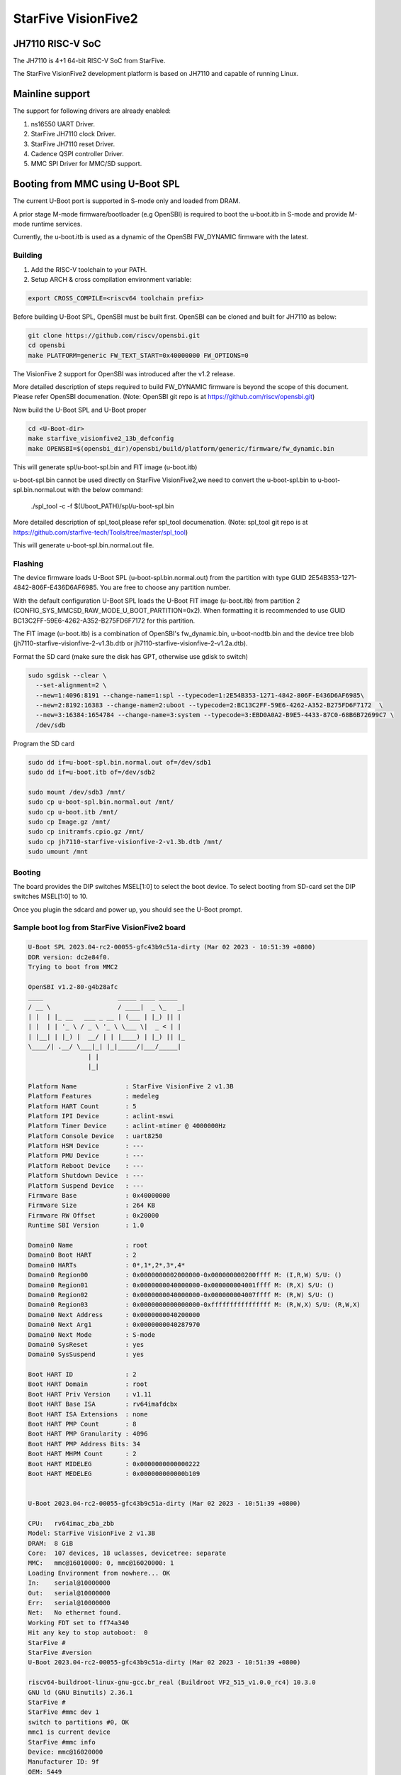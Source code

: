 .. SPDX-License-Identifier: GPL-2.0+

StarFive VisionFive2
====================

JH7110 RISC-V SoC
---------------------
The JH7110 is 4+1 64-bit RISC-V SoC from StarFive.

The StarFive VisionFive2 development platform is based on JH7110 and capable
of running Linux.

Mainline support
----------------

The support for following drivers are already enabled:

1. ns16550 UART Driver.
2. StarFive JH7110 clock Driver.
3. StarFive JH7110 reset Driver.
4. Cadence QSPI controller Driver.
5. MMC SPI Driver for MMC/SD support.

Booting from MMC using U-Boot SPL
---------------------------------

The current U-Boot port is supported in S-mode only and loaded from DRAM.

A prior stage M-mode firmware/bootloader (e.g OpenSBI) is required to
boot the u-boot.itb in S-mode and provide M-mode runtime services.

Currently, the u-boot.itb is used as a dynamic of the OpenSBI FW_DYNAMIC
firmware with the latest.

Building
~~~~~~~~

1. Add the RISC-V toolchain to your PATH.
2. Setup ARCH & cross compilation environment variable:

.. code-block:: none

   export CROSS_COMPILE=<riscv64 toolchain prefix>

Before building U-Boot SPL, OpenSBI must be built first. OpenSBI can be
cloned and built for JH7110 as below:

.. code-block:: console

	git clone https://github.com/riscv/opensbi.git
	cd opensbi
	make PLATFORM=generic FW_TEXT_START=0x40000000 FW_OPTIONS=0

The VisionFive 2 support for OpenSBI was introduced after the v1.2 release.

More detailed description of steps required to build FW_DYNAMIC firmware
is beyond the scope of this document. Please refer OpenSBI documenation.
(Note: OpenSBI git repo is at https://github.com/riscv/opensbi.git)

Now build the U-Boot SPL and U-Boot proper

.. code-block:: console

	cd <U-Boot-dir>
	make starfive_visionfive2_13b_defconfig
	make OPENSBI=$(opensbi_dir)/opensbi/build/platform/generic/firmware/fw_dynamic.bin

This will generate spl/u-boot-spl.bin and FIT image (u-boot.itb)

u-boot-spl.bin cannot be used directly on StarFive VisionFive2,we need
to convert the u-boot-spl.bin to u-boot-spl.bin.normal.out with
the below command:

	./spl_tool -c -f $(Uboot_PATH)/spl/u-boot-spl.bin

More detailed description of spl_tool,please refer spl_tool documenation.
(Note: spl_tool git repo is at https://github.com/starfive-tech/Tools/tree/master/spl_tool)

This will generate u-boot-spl.bin.normal.out file.

Flashing
~~~~~~~~

The device firmware loads U-Boot SPL (u-boot-spl.bin.normal.out) from the
partition with type GUID 2E54B353-1271-4842-806F-E436D6AF6985. You are free
to choose any partition number.

With the default configuration U-Boot SPL loads the U-Boot FIT image
(u-boot.itb) from partition 2 (CONFIG_SYS_MMCSD_RAW_MODE_U_BOOT_PARTITION=0x2).
When formatting it is recommended to use GUID
BC13C2FF-59E6-4262-A352-B275FD6F7172 for this partition.

The FIT image (u-boot.itb) is a combination of OpenSBI's fw_dynamic.bin,
u-boot-nodtb.bin and the device tree blob
(jh7110-starfive-visionfive-2-v1.3b.dtb or
jh7110-starfive-visionfive-2-v1.2a.dtb).

Format the SD card (make sure the disk has GPT, otherwise use gdisk to switch)

.. code-block:: bash

	sudo sgdisk --clear \
	  --set-alignment=2 \
	  --new=1:4096:8191 --change-name=1:spl --typecode=1:2E54B353-1271-4842-806F-E436D6AF6985\
	  --new=2:8192:16383 --change-name=2:uboot --typecode=2:BC13C2FF-59E6-4262-A352-B275FD6F7172  \
	  --new=3:16384:1654784 --change-name=3:system --typecode=3:EBD0A0A2-B9E5-4433-87C0-68B6B72699C7 \
	  /dev/sdb

Program the SD card

.. code-block:: bash

	sudo dd if=u-boot-spl.bin.normal.out of=/dev/sdb1
	sudo dd if=u-boot.itb of=/dev/sdb2

	sudo mount /dev/sdb3 /mnt/
	sudo cp u-boot-spl.bin.normal.out /mnt/
	sudo cp u-boot.itb /mnt/
	sudo cp Image.gz /mnt/
	sudo cp initramfs.cpio.gz /mnt/
	sudo cp jh7110-starfive-visionfive-2-v1.3b.dtb /mnt/
	sudo umount /mnt

Booting
~~~~~~~

The board provides the DIP switches MSEL[1:0] to select the boot device.
To select booting from SD-card set the DIP switches MSEL[1:0] to 10.

Once you plugin the sdcard and power up, you should see the U-Boot prompt.

Sample boot log from StarFive VisionFive2 board
~~~~~~~~~~~~~~~~~~~~~~~~~~~~~~~~~~~~~~~~~~~~~~~

.. code-block:: none


	U-Boot SPL 2023.04-rc2-00055-gfc43b9c51a-dirty (Mar 02 2023 - 10:51:39 +0800)
	DDR version: dc2e84f0.
	Trying to boot from MMC2

	OpenSBI v1.2-80-g4b28afc
	____                    _____ ____ _____
	/ __ \                  / ____|  _ \_   _|
	| |  | |_ __   ___ _ __ | (___ | |_) || |
	| |  | | '_ \ / _ \ '_ \ \___ \|  _ < | |
	| |__| | |_) |  __/ | | |____) | |_) || |_
	\____/| .__/ \___|_| |_|_____/|___/_____|
			| |
			|_|

	Platform Name             : StarFive VisionFive 2 v1.3B
	Platform Features         : medeleg
	Platform HART Count       : 5
	Platform IPI Device       : aclint-mswi
	Platform Timer Device     : aclint-mtimer @ 4000000Hz
	Platform Console Device   : uart8250
	Platform HSM Device       : ---
	Platform PMU Device       : ---
	Platform Reboot Device    : ---
	Platform Shutdown Device  : ---
	Platform Suspend Device   : ---
	Firmware Base             : 0x40000000
	Firmware Size             : 264 KB
	Firmware RW Offset        : 0x20000
	Runtime SBI Version       : 1.0

	Domain0 Name              : root
	Domain0 Boot HART         : 2
	Domain0 HARTs             : 0*,1*,2*,3*,4*
	Domain0 Region00          : 0x0000000002000000-0x000000000200ffff M: (I,R,W) S/U: ()
	Domain0 Region01          : 0x0000000040000000-0x000000004001ffff M: (R,X) S/U: ()
	Domain0 Region02          : 0x0000000040000000-0x000000004007ffff M: (R,W) S/U: ()
	Domain0 Region03          : 0x0000000000000000-0xffffffffffffffff M: (R,W,X) S/U: (R,W,X)
	Domain0 Next Address      : 0x0000000040200000
	Domain0 Next Arg1         : 0x0000000040287970
	Domain0 Next Mode         : S-mode
	Domain0 SysReset          : yes
	Domain0 SysSuspend        : yes

	Boot HART ID              : 2
	Boot HART Domain          : root
	Boot HART Priv Version    : v1.11
	Boot HART Base ISA        : rv64imafdcbx
	Boot HART ISA Extensions  : none
	Boot HART PMP Count       : 8
	Boot HART PMP Granularity : 4096
	Boot HART PMP Address Bits: 34
	Boot HART MHPM Count      : 2
	Boot HART MIDELEG         : 0x0000000000000222
	Boot HART MEDELEG         : 0x000000000000b109


	U-Boot 2023.04-rc2-00055-gfc43b9c51a-dirty (Mar 02 2023 - 10:51:39 +0800)

	CPU:   rv64imac_zba_zbb
	Model: StarFive VisionFive 2 v1.3B
	DRAM:  8 GiB
	Core:  107 devices, 18 uclasses, devicetree: separate
	MMC:   mmc@16010000: 0, mmc@16020000: 1
	Loading Environment from nowhere... OK
	In:    serial@10000000
	Out:   serial@10000000
	Err:   serial@10000000
	Net:   No ethernet found.
	Working FDT set to ff74a340
	Hit any key to stop autoboot:  0
	StarFive #
	StarFive #version
	U-Boot 2023.04-rc2-00055-gfc43b9c51a-dirty (Mar 02 2023 - 10:51:39 +0800)

	riscv64-buildroot-linux-gnu-gcc.br_real (Buildroot VF2_515_v1.0.0_rc4) 10.3.0
	GNU ld (GNU Binutils) 2.36.1
	StarFive #
	StarFive #mmc dev 1
	switch to partitions #0, OK
	mmc1 is current device
	StarFive #mmc info
	Device: mmc@16020000
	Manufacturer ID: 9f
	OEM: 5449
	Name: SD64G
	Bus Speed: 50000000
	Mode: SD High Speed (50MHz)
	Rd Block Len: 512
	SD version 3.0
	High Capacity: Yes
	Capacity: 58.3 GiB
	Bus Width: 4-bit
	Erase Group Size: 512 Bytes
	StarFive #
	StarFive #mmc part

	Partition Map for MMC device 1  --   Partition Type: EFI

	Part    Start LBA       End LBA         Name
			Attributes
			Type GUID
			Partition GUID
	1     0x00001000      0x00001fff      "spl"
			attrs:  0x0000000000000000
			type:   2e54b353-1271-4842-806f-e436d6af6985
					(2e54b353-1271-4842-806f-e436d6af6985)
			guid:   d5ee2056-3020-475b-9a33-25b4257c9f12
	2     0x00002000      0x00003fff      "uboot"
			attrs:  0x0000000000000000
			type:   bc13c2ff-59e6-4262-a352-b275fd6f7172
					(bc13c2ff-59e6-4262-a352-b275fd6f7172)
			guid:   379ab7fe-fd0c-4149-b758-960c1cbfc0cc
	3     0x00004000      0x00194000      "system"
			attrs:  0x0000000000000000
			type:   ebd0a0a2-b9e5-4433-87c0-68b6b72699c7
					(data)
			guid:   539a6df9-4655-4953-8541-733ca36eb1db
	StarFive #
	StarFive #fatls mmc 1:3
	6429424   Image.gz
	717705   u-boot.itb
	125437   u-boot-spl.bin.normal.out
	152848495   initramfs.cpio.gz
		11285   jh7110-starfive-visionfive-2-v1.3b.dtb

	5 file(s), 0 dir(s)

	StarFive #fatload mmc 1:3 ${kernel_addr_r} Image.gz
	6429424 bytes read in 394 ms (15.6 MiB/s)
	StarFive #fatload mmc 1:3 ${fdt_addr_r} jh7110-starfive-visionfive-2-v1.3b.dtb
	11285 bytes read in 5 ms (2.2 MiB/s)
	StarFive #fatload mmc 1:3 ${ramdisk_addr_r} initramfs.cpio.gz
	152848495 bytes read in 9271 ms (15.7 MiB/s)
	StarFive #booti ${kernel_addr_r} ${ramdisk_addr_r}:${filesize} ${fdt_addr_r}
	Uncompressing Kernel Image
	## Flattened Device Tree blob at 46000000
	Booting using the fdt blob at 0x46000000
	Working FDT set to 46000000
	Loading Ramdisk to f5579000, end fe73d86f ... OK
	Loading Device Tree to 00000000f5573000, end 00000000f5578c14 ... OK
	Working FDT set to f5573000

	Starting kernel ...


	] Linux version 6.2.0-starfive-00026-g11934a315b67 (wyh@wyh-VirtualBox) (riscv64-linux-gnu-gcc (Ubuntu 7.5.0-3ubuntu1~18.04) 7.5.0, GNU ld (GNU Binutils for Ubuntu) 2.30) #1 SMP Thu Mar  2 14:51:36 CST 2023
	[    0.000000] OF: fdt: Ignoring memory range 0x40000000 - 0x40200000
	[    0.000000] Machine model: StarFive VisionFive 2 v1.3B
	[    0.000000] efi: UEFI not found.
	[    0.000000] Zone ranges:
	[    0.000000]   DMA32    [mem 0x0000000040200000-0x00000000ffffffff]
	[    0.000000]   Normal   [mem 0x0000000100000000-0x000000013fffffff]
	[    0.000000] Movable zone start for each node
	[    0.000000] Early memory node ranges
	[    0.000000]   node   0: [mem 0x0000000040200000-0x000000013fffffff]
	[    0.000000] Initmem setup node 0 [mem 0x0000000040200000-0x000000013fffffff]
	[    0.000000] On node 0, zone DMA32: 512 pages in unavailable ranges
	[    0.000000] SBI specification v1.0 detected
	[    0.000000] SBI implementation ID=0x1 Version=0x10002
	[    0.000000] SBI TIME extension detected
	[    0.000000] SBI IPI extension detected
	[    0.000000] SBI RFENCE extension detected
	[    0.000000] SBI HSM extension detected
	[    0.000000] CPU with hartid=0 is not available
	[    0.000000] CPU with hartid=0 is not available
	[    0.000000] CPU with hartid=0 is not available
	[    0.000000] riscv: base ISA extensions acdfim
	[    0.000000] riscv: ELF capabilities acdfim
	[    0.000000] percpu: Embedded 18 pages/cpu s35960 r8192 d29576 u73728
	[    0.000000] pcpu-alloc: s35960 r8192 d29576 u73728 alloc=18*4096
	[    0.000000] pcpu-alloc: [0] 0 [0] 1 [0] 2 [0] 3
	[    0.000000] Built 1 zonelists, mobility grouping on.  Total pages: 1031688
	[    0.000000] Kernel command line: console=ttyS0,115200 debug rootwait earlycon=sbi
	[    0.000000] Dentry cache hash table entries: 524288 (order: 10, 4194304 bytes, linear)
	[    0.000000] Inode-cache hash table entries: 262144 (order: 9, 2097152 bytes, linear)
	[    0.000000] mem auto-init: stack:off, heap alloc:off, heap free:off
	[    0.000000] software IO TLB: area num 4.
	[    0.000000] software IO TLB: mapped [mem 0x00000000f1573000-0x00000000f5573000] (64MB)
	[    0.000000] Virtual kernel memory layout:
	[    0.000000]       fixmap : 0xffffffc6fee00000 - 0xffffffc6ff000000   (2048 kB)
	[    0.000000]       pci io : 0xffffffc6ff000000 - 0xffffffc700000000   (  16 MB)
	[    0.000000]      vmemmap : 0xffffffc700000000 - 0xffffffc800000000   (4096 MB)
	[    0.000000]      vmalloc : 0xffffffc800000000 - 0xffffffd800000000   (  64 GB)
	[    0.000000]      modules : 0xffffffff0136a000 - 0xffffffff80000000   (2028 MB)
	[    0.000000]       lowmem : 0xffffffd800000000 - 0xffffffd8ffe00000   (4094 MB)
	[    0.000000]       kernel : 0xffffffff80000000 - 0xffffffffffffffff   (2047 MB)
	[    0.000000] Memory: 3867604K/4192256K available (8012K kernel code, 4919K rwdata, 4096K rodata, 2190K init, 476K bss, 324652K reserved, 0K cma-reserved)
	[    0.000000] SLUB: HWalign=64, Order=0-3, MinObjects=0, CPUs=4, Nodes=1
	[    0.000000] rcu: Hierarchical RCU implementation.
	[    0.000000] rcu:     RCU restricting CPUs from NR_CPUS=64 to nr_cpu_ids=4.
	[    0.000000] rcu:     RCU debug extended QS entry/exit.
	[    0.000000]  Tracing variant of Tasks RCU enabled.
	[    0.000000] rcu: RCU calculated value of scheduler-enlistment delay is 25 jiffies.
	[    0.000000] rcu: Adjusting geometry for rcu_fanout_leaf=16, nr_cpu_ids=4
	[    0.000000] NR_IRQS: 64, nr_irqs: 64, preallocated irqs: 0
	[    0.000000] CPU with hartid=0 is not available
	[    0.000000] riscv-intc: unable to find hart id for /cpus/cpu@0/interrupt-controller
	[    0.000000] riscv-intc: 64 local interrupts mapped
	[    0.000000] plic: interrupt-controller@c000000: mapped 136 interrupts with 4 handlers for 9 contexts.
	[    0.000000] rcu: srcu_init: Setting srcu_struct sizes based on contention.
	[    0.000000] riscv-timer: riscv_timer_init_dt: Registering clocksource cpuid [0] hartid [4]
	[    0.000000] clocksource: riscv_clocksource: mask: 0xffffffffffffffff max_cycles: 0x1d854df40, max_idle_ns: 881590404240 ns
	[    0.000003] sched_clock: 64 bits at 4MHz, resolution 250ns, wraps every 2199023255500ns
	[    0.000437] Console: colour dummy device 80x25
	[    0.000568] Calibrating delay loop (skipped), value calculated using timer frequency.. 8.00 BogoMIPS (lpj=16000)
	[    0.000602] pid_max: default: 32768 minimum: 301
	[    0.000752] LSM: initializing lsm=capability,integrity
	[    0.001071] Mount-cache hash table entries: 8192 (order: 4, 65536 bytes, linear)
	[    0.001189] Mountpoint-cache hash table entries: 8192 (order: 4, 65536 bytes, linear)
	[    0.004201] CPU node for /cpus/cpu@0 exist but the possible cpu range is :0-3
	[    0.007426] cblist_init_generic: Setting adjustable number of callback queues.
	[    0.007457] cblist_init_generic: Setting shift to 2 and lim to 1.
	[    0.007875] riscv: ELF compat mode unsupported
	[    0.007902] ASID allocator disabled (0 bits)
	[    0.008405] rcu: Hierarchical SRCU implementation.
	[    0.008426] rcu:     Max phase no-delay instances is 1000.
	[    0.009247] EFI services will not be available.
	[    0.010738] smp: Bringing up secondary CPUs ...
	[    0.018358] smp: Brought up 1 node, 4 CPUs
	[    0.021776] devtmpfs: initialized
	[    0.027337] clocksource: jiffies: mask: 0xffffffff max_cycles: 0xffffffff, max_idle_ns: 7645041785100000 ns
	[    0.027389] futex hash table entries: 1024 (order: 4, 65536 bytes, linear)
	[    0.027888] pinctrl core: initialized pinctrl subsystem
	[    0.029881] NET: Registered PF_NETLINK/PF_ROUTE protocol family
	[    0.030401] audit: initializing netlink subsys (disabled)
	[    0.031041] audit: type=2000 audit(0.028:1): state=initialized audit_enabled=0 res=1
	[    0.031943] cpuidle: using governor menu
	[    0.043011] HugeTLB: registered 2.00 MiB page size, pre-allocated 0 pages
	[    0.043033] HugeTLB: 0 KiB vmemmap can be freed for a 2.00 MiB page
	[    0.044943] iommu: Default domain type: Translated
	[    0.044965] iommu: DMA domain TLB invalidation policy: strict mode
	[    0.046089] SCSI subsystem initialized
	[    0.046733] libata version 3.00 loaded.
	[    0.047231] usbcore: registered new interface driver usbfs
	[    0.047315] usbcore: registered new interface driver hub
	[    0.047420] usbcore: registered new device driver usb
	[    0.049770] vgaarb: loaded
	[    0.050277] clocksource: Switched to clocksource riscv_clocksource
	[    0.084690] NET: Registered PF_INET protocol family
	[    0.085561] IP idents hash table entries: 65536 (order: 7, 524288 bytes, linear)
	[    0.093010] tcp_listen_portaddr_hash hash table entries: 2048 (order: 4, 65536 bytes, linear)
	[    0.093152] Table-perturb hash table entries: 65536 (order: 6, 262144 bytes, linear)
	[    0.093224] TCP established hash table entries: 32768 (order: 6, 262144 bytes, linear)
	[    0.093821] TCP bind hash table entries: 32768 (order: 9, 2097152 bytes, linear)
	[    0.117880] TCP: Hash tables configured (established 32768 bind 32768)
	[    0.118500] UDP hash table entries: 2048 (order: 5, 196608 bytes, linear)
	[    0.118881] UDP-Lite hash table entries: 2048 (order: 5, 196608 bytes, linear)
	[    0.119675] NET: Registered PF_UNIX/PF_LOCAL protocol family
	[    0.121749] RPC: Registered named UNIX socket transport module.
	[    0.121776] RPC: Registered udp transport module.
	[    0.121784] RPC: Registered tcp transport module.
	[    0.121791] RPC: Registered tcp NFSv4.1 backchannel transport module.
	[    0.121816] PCI: CLS 0 bytes, default 64
	[    0.124101] Unpacking initramfs...
	[    0.125468] workingset: timestamp_bits=46 max_order=20 bucket_order=0
	[    0.128372] NFS: Registering the id_resolver key type
	[    0.128498] Key type id_resolver registered
	[    0.128525] Key type id_legacy registered
	[    0.128625] nfs4filelayout_init: NFSv4 File Layout Driver Registering...
	[    0.128649] nfs4flexfilelayout_init: NFSv4 Flexfile Layout Driver Registering...
	[    0.129358] 9p: Installing v9fs 9p2000 file system support
	[    0.130179] NET: Registered PF_ALG protocol family
	[    0.130499] Block layer SCSI generic (bsg) driver version 0.4 loaded (major 247)
	[    0.130544] io scheduler mq-deadline registered
	[    0.130556] io scheduler kyber registered
	[    0.416754] Serial: 8250/16550 driver, 4 ports, IRQ sharing disabled
	[    0.420857] SuperH (H)SCI(F) driver initialized
	[    0.443735] loop: module loaded
	[    0.448605] e1000e: Intel(R) PRO/1000 Network Driver
	[    0.448627] e1000e: Copyright(c) 1999 - 2015 Intel Corporation.
	[    0.450716] usbcore: registered new interface driver uas
	[    0.450832] usbcore: registered new interface driver usb-storage
	[    0.451638] mousedev: PS/2 mouse device common for all mice
	[    0.453465] sdhci: Secure Digital Host Controller Interface driver
	[    0.453487] sdhci: Copyright(c) Pierre Ossman
	[    0.453584] sdhci-pltfm: SDHCI platform and OF driver helper
	[    0.454140] usbcore: registered new interface driver usbhid
	[    0.454174] usbhid: USB HID core driver
	[    0.454833] riscv-pmu-sbi: SBI PMU extension is available
	[    0.454920] riscv-pmu-sbi: 16 firmware and 4 hardware counters
	[    0.454942] riscv-pmu-sbi: Perf sampling/filtering is not supported as sscof extension is not available
	[    0.457071] NET: Registered PF_INET6 protocol family
	[    0.460627] Segment Routing with IPv6
	[    0.460821] In-situ OAM (IOAM) with IPv6
	[    0.461005] sit: IPv6, IPv4 and MPLS over IPv4 tunneling driver
	[    0.462712] NET: Registered PF_PACKET protocol family
	[    0.462933] 9pnet: Installing 9P2000 support
	[    0.463141] Key type dns_resolver registered
	[    0.463168] start plist test
	[    0.469261] end plist test
	[    0.506774] debug_vm_pgtable: [debug_vm_pgtable         ]: Validating architecture page table helpers
	[    0.553683] gpio gpiochip0: Static allocation of GPIO base is deprecated, use dynamic allocation.
	[    0.554741] starfive-jh7110-sys-pinctrl 13040000.pinctrl: StarFive GPIO chip registered 64 GPIOs
	[    0.555900] gpio gpiochip1: Static allocation of GPIO base is deprecated, use dynamic allocation.
	[    0.556772] starfive-jh7110-aon-pinctrl 17020000.pinctrl: StarFive GPIO chip registered 4 GPIOs
	[    0.559454] printk: console [ttyS0] disabled
	[    0.579948] 10000000.serial: ttyS0 at MMIO 0x10000000 (irq = 3, base_baud = 1500000) is a 16550A
	[    0.580082] printk: console [ttyS0] enabled
	[   13.642680] Freeing initrd memory: 149264K
	[   13.651051] Freeing unused kernel image (initmem) memory: 2188K
	[   13.666431] Run /init as init process
	[   13.670116]   with arguments:
	[   13.673168]     /init
	[   13.675488]   with environment:
	[   13.678668]     HOME=/
	[   13.681038]     TERM=linux
	Starting syslogd: OK
	Starting klogd: OK
	Running sysctl: OK
	Populating /dev using udev: [   14.145944] udevd[93]: starting version 3.2.10
	[   15.214287] random: crng init done
	[   15.240816] udevd[94]: starting eudev-3.2.10
	done
	Saving random seed: OK
	Starting system message bus: dbus[122]: Unknown username "pulse" in message bus configuration file
	done
	Starting rpcbind: OK
	Starting iptables: OK
	Starting bluetoothd: OK
	Starting network: Waiting for interface eth0 to appear............... timeout!
	run-parts: /etc/network/if-pre-up.d/wait_iface: exit status 1
	FAIL
	Starting dropbear sshd: OK
	Starting NFS statd: OK
	Starting NFS services: OK
	Starting NFS daemon: rpc.nfsd: Unable to access /proc/fs/nfsd errno 2 (No such file or directory).
	Please try, as root, 'mount -t nfsd nfsd /proc/fs/nfsd' and then restart rpc.nfsd to correct the problem
	FAIL
	Starting NFS mountd: OK
	Starting DHCP server: FAIL

	Welcome to Buildroot
	buildroot login:

Booting from SPI
----------------

Use Building steps from "Booting from MMC using U-Boot SPL" section.

Partition the SPI in Linux via mtdblock. (Require to boot the board in
SD boot mode by enabling MTD block in Linux)

Use prebuilt image from here [1], which support to partition the SPI flash.


Program the SPI (Require to boot the board in SD boot mode)

Execute below steps on U-Boot proper,

.. code-block:: none

  sf probe
  fatload mmc 1:3 $kernel_addr_r u-boot.itb
  sf update $kernel_addr_r 0x100000 $filesize

  fatload mmc 1:3 $kernel_addr_r u-boot-spl.bin.normal.out
  sf update $kernel_addr_r 0x0 $filesize


Power off the board

Change DIP switches MSEL[1:0] are set to 00, select the boot mode to flash

Power up the board.
